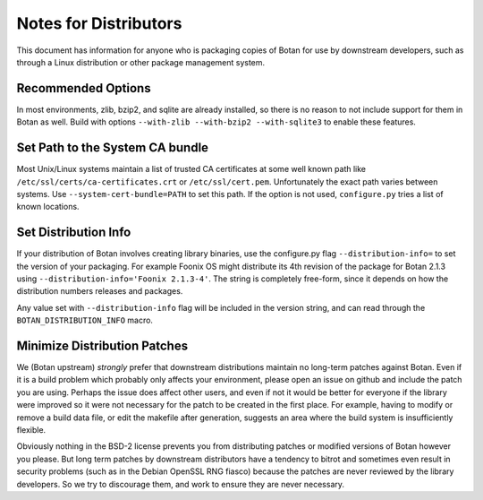 Notes for Distributors
========================

This document has information for anyone who is packaging copies of Botan for
use by downstream developers, such as through a Linux distribution or other
package management system.

Recommended Options
------------------------

In most environments, zlib, bzip2, and sqlite are already installed, so there is
no reason to not include support for them in Botan as well. Build with options
``--with-zlib --with-bzip2 --with-sqlite3`` to enable these features.

Set Path to the System CA bundle
---------------------------------

Most Unix/Linux systems maintain a list of trusted CA certificates at some well
known path like ``/etc/ssl/certs/ca-certificates.crt`` or
``/etc/ssl/cert.pem``. Unfortunately the exact path varies between systems. Use
``--system-cert-bundle=PATH`` to set this path. If the option is not used,
``configure.py`` tries a list of known locations.

Set Distribution Info
------------------------

If your distribution of Botan involves creating library binaries, use the
configure.py flag ``--distribution-info=`` to set the version of your
packaging. For example Foonix OS might distribute its 4th revision of the
package for Botan 2.1.3 using ``--distribution-info='Foonix 2.1.3-4'``. The
string is completely free-form, since it depends on how the distribution numbers
releases and packages.

Any value set with ``--distribution-info`` flag will be included in the version
string, and can read through the ``BOTAN_DISTRIBUTION_INFO`` macro.

Minimize Distribution Patches
------------------------------

We (Botan upstream) *strongly* prefer that downstream distributions maintain no
long-term patches against Botan. Even if it is a build problem which probably
only affects your environment, please open an issue on github and include the
patch you are using. Perhaps the issue does affect other users, and even if not
it would be better for everyone if the library were improved so it were not
necessary for the patch to be created in the first place. For example, having to
modify or remove a build data file, or edit the makefile after generation,
suggests an area where the build system is insufficiently flexible.

Obviously nothing in the BSD-2 license prevents you from distributing patches or
modified versions of Botan however you please. But long term patches by
downstream distributors have a tendency to bitrot and sometimes even result in
security problems (such as in the Debian OpenSSL RNG fiasco) because the patches
are never reviewed by the library developers. So we try to discourage them, and
work to ensure they are never necessary.
